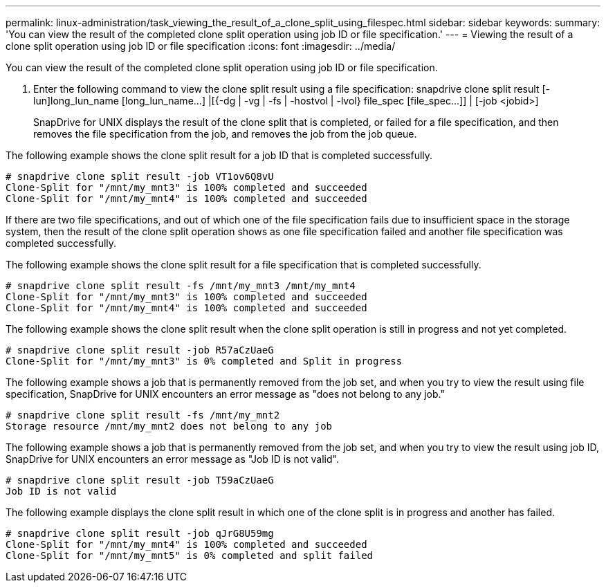 ---
permalink: linux-administration/task_viewing_the_result_of_a_clone_split_using_filespec.html
sidebar: sidebar
keywords: 
summary: 'You can view the result of the completed clone split operation using job ID or file specification.'
---
= Viewing the result of a clone split operation using job ID or file specification
:icons: font
:imagesdir: ../media/

[.lead]
You can view the result of the completed clone split operation using job ID or file specification.

. Enter the following command to view the clone split result using a file specification: snapdrive clone split result [-lun]long_lun_name [long_lun_name...] |[{-dg | -vg | -fs | -hostvol | -lvol} file_spec [file_spec...]] | [-job <jobid>]
+
SnapDrive for UNIX displays the result of the clone split that is completed, or failed for a file specification, and then removes the file specification from the job, and removes the job from the job queue.

The following example shows the clone split result for a job ID that is completed successfully.

----
# snapdrive clone split result -job VT1ov6Q8vU
Clone-Split for "/mnt/my_mnt3" is 100% completed and succeeded
Clone-Split for "/mnt/my_mnt4" is 100% completed and succeeded
----

If there are two file specifications, and out of which one of the file specification fails due to insufficient space in the storage system, then the result of the clone split operation shows as one file specification failed and another file specification was completed successfully.

The following example shows the clone split result for a file specification that is completed successfully.

----
# snapdrive clone split result -fs /mnt/my_mnt3 /mnt/my_mnt4
Clone-Split for "/mnt/my_mnt3" is 100% completed and succeeded
Clone-Split for "/mnt/my_mnt4" is 100% completed and succeeded
----

The following example shows the clone split result when the clone split operation is still in progress and not yet completed.

----
# snapdrive clone split result -job R57aCzUaeG
Clone-Split for "/mnt/my_mnt3" is 0% completed and Split in progress
----

The following example shows a job that is permanently removed from the job set, and when you try to view the result using file specification, SnapDrive for UNIX encounters an error message as "does not belong to any job."

----
# snapdrive clone split result -fs /mnt/my_mnt2
Storage resource /mnt/my_mnt2 does not belong to any job
----

The following example shows a job that is permanently removed from the job set, and when you try to view the result using job ID, SnapDrive for UNIX encounters an error message as "Job ID is not valid".

----
# snapdrive clone split result -job T59aCzUaeG
Job ID is not valid
----

The following example displays the clone split result in which one of the clone split is in progress and another has failed.

----
# snapdrive clone split result -job qJrG8U59mg
Clone-Split for "/mnt/my_mnt4" is 100% completed and succeeded
Clone-Split for "/mnt/my_mnt5" is 0% completed and split failed
----
